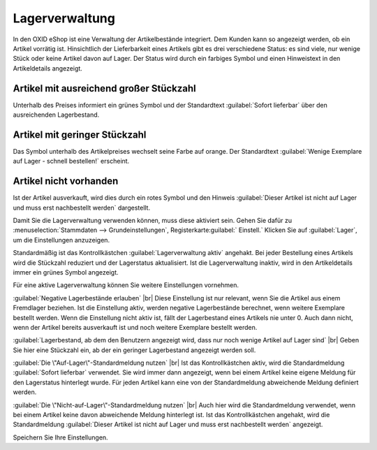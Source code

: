 ﻿Lagerverwaltung
===============

In den OXID eShop ist eine Verwaltung der Artikelbestände integriert. Dem Kunden kann so angezeigt werden, ob ein Artikel vorrätig ist. Hinsichtlich der Lieferbarkeit eines Artikels gibt es drei verschiedene Status: es sind viele, nur wenige Stück oder keine Artikel davon auf Lager. Der Status wird durch ein farbiges Symbol und einen Hinweistext in den Artikeldetails angezeigt.

Artikel mit ausreichend großer Stückzahl
----------------------------------------
Unterhalb des Preises informiert ein grünes Symbol und der Standardtext :guilabel:`Sofort lieferbar` über den ausreichenden Lagerbestand.

Artikel mit geringer Stückzahl
------------------------------
Das Symbol unterhalb des Artikelpreises wechselt seine Farbe auf orange. Der Standardtext :guilabel:`Wenige Exemplare auf Lager - schnell bestellen!` erscheint.

Artikel nicht vorhanden
-----------------------
Ist der Artikel ausverkauft, wird dies durch ein rotes Symbol und den Hinweis :guilabel:`Dieser Artikel ist nicht auf Lager und muss erst nachbestellt werden` dargestellt.

Damit Sie die Lagerverwaltung verwenden können, muss diese aktiviert sein. Gehen Sie dafür zu :menuselection:`Stammdaten --> Grundeinstellungen`, Registerkarte:guilabel:` Einstell.` Klicken Sie auf :guilabel:`Lager`, um die Einstellungen anzuzeigen.

Standardmäßig ist das Kontrollkästchen :guilabel:`Lagerverwaltung aktiv` angehakt. Bei jeder Bestellung eines Artikels wird die Stückzahl reduziert und der Lagerstatus aktualisiert. Ist die Lagerverwaltung inaktiv, wird in den Artikeldetails immer ein grünes Symbol angezeigt.

Für eine aktive Lagerverwaltung können Sie weitere Einstellungen vornehmen.

:guilabel:`Negative Lagerbestände erlauben` |br|
Diese Einstellung ist nur relevant, wenn Sie die Artikel aus einem Fremdlager beziehen. Ist die Einstellung aktiv, werden negative Lagerbestände berechnet, wenn weitere Exemplare bestellt werden. Wenn die Einstellung nicht aktiv ist, fällt der Lagerbestand eines Artikels nie unter 0. Auch dann nicht, wenn der Artikel bereits ausverkauft ist und noch weitere Exemplare bestellt werden.

:guilabel:`Lagerbestand, ab dem den Benutzern angezeigt wird, dass nur noch wenige Artikel auf Lager sind` |br|
Geben Sie hier eine Stückzahl ein, ab der ein geringer Lagerbestand angezeigt werden soll.

:guilabel:`Die \"Auf-Lager\"-Standardmeldung nutzen` |br|
Ist das Kontrollkästchen aktiv, wird die Standardmeldung :guilabel:`Sofort lieferbar` verwendet. Sie wird immer dann angezeigt, wenn bei einem Artikel keine eigene Meldung für den Lagerstatus hinterlegt wurde. Für jeden Artikel kann eine von der Standardmeldung abweichende Meldung definiert werden.

:guilabel:`Die \"Nicht-auf-Lager\"-Standardmeldung nutzen` |br|
Auch hier wird die Standardmeldung verwendet, wenn bei einem Artikel keine davon abweichende Meldung hinterlegt ist. Ist das Kontrollkästchen angehakt, wird die Standardmeldung :guilabel:`Dieser Artikel ist nicht auf Lager und muss erst nachbestellt werden` angezeigt.

Speichern Sie Ihre Einstellungen.

.. Intern: oxbaiu, Status: